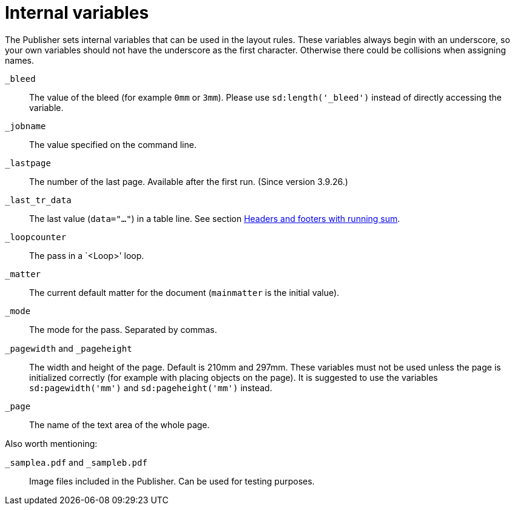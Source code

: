[appendix]
[[ch-internalvariables]]
= Internal variables

The Publisher sets internal variables that can be used in the layout rules.
These variables always begin with an underscore, so your own variables should not have the underscore as the first character.
Otherwise there could be collisions when assigning names.

`_bleed`::
  The value of the bleed (for example `0mm` or `3mm`). Please use `sd:length('_bleed')` instead of directly accessing the variable.

`_jobname`::
  The value specified on the command line.

`_lastpage`::
  The number of the last page. Available after the first run. (Since version 3.9.26.)

`_last_tr_data`::
  The last value (`data="..."`) in a table line.  See section <<ch-tab-runningsum,Headers and footers with running sum>>.

`_loopcounter`::
  The pass in a `<Loop>' loop.

`_matter`::
  The current default matter for the document (`mainmatter` is the initial value).

`_mode`::
  The mode for the pass. Separated by commas.

`_pagewidth` and `_pageheight`::
  The width and height of the page. Default is 210mm and 297mm. These variables must not be used unless the page is initialized correctly (for example with placing objects on the page). It is suggested to use the variables `sd:pagewidth('mm')` and `sd:pageheight('mm')` instead.

`_page`::
   The name of the text area of the whole page.

Also worth mentioning:

`_samplea.pdf` and `_sampleb.pdf`::
   Image files included in the Publisher. Can be used for testing purposes.

// EOF


